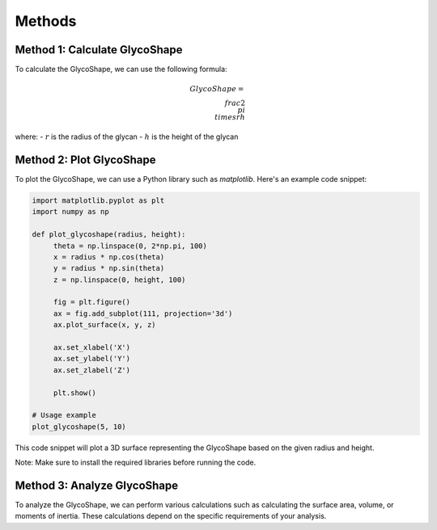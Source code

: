 .. _reglyco-methods:

Methods
=======

Method 1: Calculate GlycoShape
------------------------------

To calculate the GlycoShape, we can use the following formula:

.. math::

    GlycoShape = \\frac{{2 \\pi \\times r}}{{h}}

where:
- :math:`r` is the radius of the glycan
- :math:`h` is the height of the glycan

Method 2: Plot GlycoShape
-------------------------

To plot the GlycoShape, we can use a Python library such as `matplotlib`. Here's an example code snippet:

.. code-block:: python

    import matplotlib.pyplot as plt
    import numpy as np

    def plot_glycoshape(radius, height):
         theta = np.linspace(0, 2*np.pi, 100)
         x = radius * np.cos(theta)
         y = radius * np.sin(theta)
         z = np.linspace(0, height, 100)

         fig = plt.figure()
         ax = fig.add_subplot(111, projection='3d')
         ax.plot_surface(x, y, z)

         ax.set_xlabel('X')
         ax.set_ylabel('Y')
         ax.set_zlabel('Z')

         plt.show()

    # Usage example
    plot_glycoshape(5, 10)

This code snippet will plot a 3D surface representing the GlycoShape based on the given radius and height.

Note: Make sure to install the required libraries before running the code.

Method 3: Analyze GlycoShape
----------------------------

To analyze the GlycoShape, we can perform various calculations such as calculating the surface area, volume, or moments of inertia. These calculations depend on the specific requirements of your analysis.
